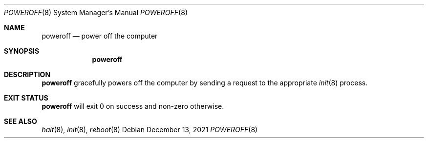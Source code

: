 .Dd December 13, 2021
.Dt POWEROFF 8
.Os
.Sh NAME
.Nm poweroff
.Nd power off the computer
.Sh SYNOPSIS
.Nm
.Sh DESCRIPTION
.Nm
gracefully powers off the computer by sending a request to the appropriate
.Xr init 8
process.
.Sh EXIT STATUS
.Nm
will exit 0 on success and non-zero otherwise.
.Sh SEE ALSO
.Xr halt 8 ,
.Xr init 8 ,
.Xr reboot 8
